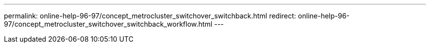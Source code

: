 ---
permalink: online-help-96-97/concept_metrocluster_switchover_switchback.html
redirect: online-help-96-97/concept_metrocluster_switchover_switchback_workflow.html
---

